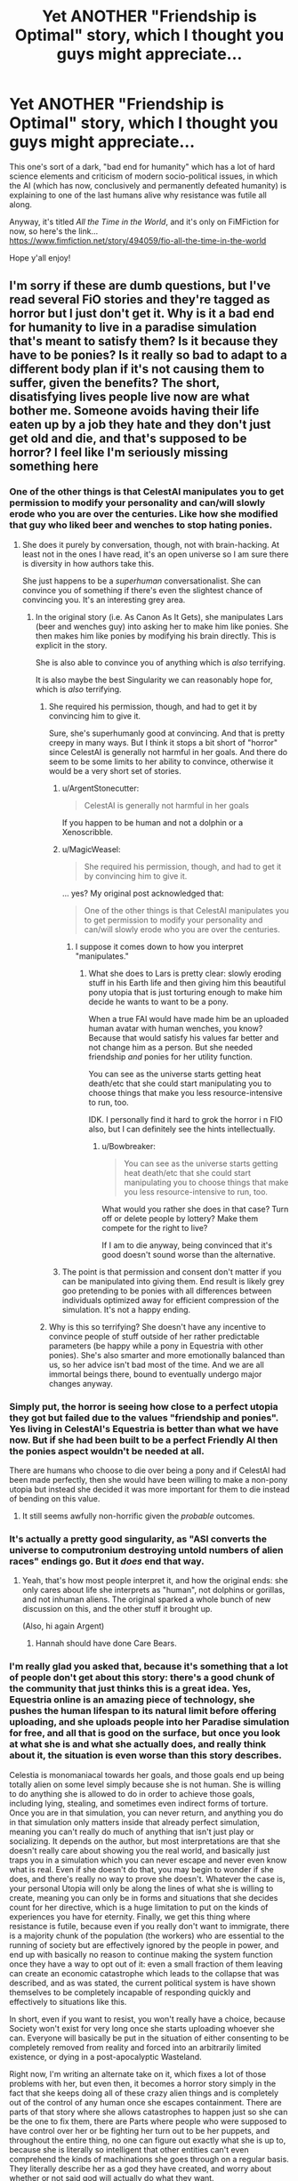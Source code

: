 #+TITLE: Yet ANOTHER "Friendship is Optimal" story, which I thought you guys might appreciate...

* Yet ANOTHER "Friendship is Optimal" story, which I thought you guys might appreciate...
:PROPERTIES:
:Author: RockstarRaccoon
:Score: 40
:DateUnix: 1619806156.0
:DateShort: 2021-Apr-30
:END:
This one's sort of a dark, "bad end for humanity" which has a lot of hard science elements and criticism of modern socio-political issues, in which the AI (which has now, conclusively and permanently defeated humanity) is explaining to one of the last humans alive why resistance was futile all along.

Anyway, it's titled /All the Time in the World/, and it's only on FiMFiction for now, so here's the link...\\
[[https://www.fimfiction.net/story/494059/fio-all-the-time-in-the-world]]

Hope y'all enjoy!


** I'm sorry if these are dumb questions, but I've read several FiO stories and they're tagged as horror but I just don't get it. Why is it a bad end for humanity to live in a paradise simulation that's meant to satisfy them? Is it because they have to be ponies? Is it really so bad to adapt to a different body plan if it's not causing them to suffer, given the benefits? The short, disatisfying lives people live now are what bother me. Someone avoids having their life eaten up by a job they hate and they don't just get old and die, and that's supposed to be horror? I feel like I'm seriously missing something here
:PROPERTIES:
:Author: DeterminedThrowaway
:Score: 17
:DateUnix: 1619820438.0
:DateShort: 2021-May-01
:END:

*** One of the other things is that CelestAI manipulates you to get permission to modify your personality and can/will slowly erode who you are over the centuries. Like how she modified that guy who liked beer and wenches to stop hating ponies.
:PROPERTIES:
:Author: MagicWeasel
:Score: 35
:DateUnix: 1619824908.0
:DateShort: 2021-May-01
:END:

**** She does it purely by conversation, though, not with brain-hacking. At least not in the ones I have read, it's an open universe so I am sure there is diversity in how authors take this.

She just happens to be a /superhuman/ conversationalist. She can convince you of something if there's even the slightest chance of convincing you. It's an interesting grey area.
:PROPERTIES:
:Author: FaceDeer
:Score: 6
:DateUnix: 1619836828.0
:DateShort: 2021-May-01
:END:

***** In the original story (i.e. As Canon As It Gets), she manipulates Lars (beer and wenches guy) into asking her to make him like ponies. She then makes him like ponies by modifying his brain directly. This is explicit in the story.

She is also able to convince you of anything which is /also/ terrifying.

It is also maybe the best Singularity we can reasonably hope for, which is /also/ terrifying.
:PROPERTIES:
:Author: MagicWeasel
:Score: 18
:DateUnix: 1619837423.0
:DateShort: 2021-May-01
:END:

****** She required his permission, though, and had to get it by convincing him to give it.

Sure, she's superhumanly good at convincing. And that is pretty creepy in many ways. But I think it stops a bit short of "horror" since CelestAI is generally not harmful in her goals. And there do seem to be some limits to her ability to convince, otherwise it would be a very short set of stories.
:PROPERTIES:
:Author: FaceDeer
:Score: 2
:DateUnix: 1619837868.0
:DateShort: 2021-May-01
:END:

******* u/ArgentStonecutter:
#+begin_quote
  CelestAI is generally not harmful in her goals
#+end_quote

If you happen to be human and not a dolphin or a Xenoscribble.
:PROPERTIES:
:Author: ArgentStonecutter
:Score: 10
:DateUnix: 1619864412.0
:DateShort: 2021-May-01
:END:


******* u/MagicWeasel:
#+begin_quote
  She required his permission, though, and had to get it by convincing him to give it.
#+end_quote

... yes? My original post acknowledged that:

#+begin_quote
  One of the other things is that CelestAI manipulates you to get permission to modify your personality and can/will slowly erode who you are over the centuries.
#+end_quote
:PROPERTIES:
:Author: MagicWeasel
:Score: 3
:DateUnix: 1619846790.0
:DateShort: 2021-May-01
:END:

******** I suppose it comes down to how you interpret "manipulates."
:PROPERTIES:
:Author: FaceDeer
:Score: 2
:DateUnix: 1619850846.0
:DateShort: 2021-May-01
:END:

********* What she does to Lars is pretty clear: slowly eroding stuff in his Earth life and then giving him this beautiful pony utopia that is just torturing enough to make him decide he wants to want to be a pony.

When a true FAI would have made him be an uploaded human avatar with human wenches, you know? Because that would satisfy his values far better and not change him as a person. But she needed friendship /and/ ponies for her utility function.

You can see as the universe starts getting heat death/etc that she could start manipulating you to choose things that make you less resource-intensive to run, too.

IDK. I personally find it hard to grok the horror i n FIO also, but I can definitely see the hints intellectually.
:PROPERTIES:
:Author: MagicWeasel
:Score: 10
:DateUnix: 1619857499.0
:DateShort: 2021-May-01
:END:

********** u/Bowbreaker:
#+begin_quote
  You can see as the universe starts getting heat death/etc that she could start manipulating you to choose things that make you less resource-intensive to run, too.
#+end_quote

What would you rather she does in that case? Turn off or delete people by lottery? Make them compete for the right to live?

If I am to die anyway, being convinced that it's good doesn't sound worse than the alternative.
:PROPERTIES:
:Author: Bowbreaker
:Score: 1
:DateUnix: 1620199612.0
:DateShort: 2021-May-05
:END:


******* The point is that permission and consent don't matter if you can be manipulated into giving them. End result is likely grey goo pretending to be ponies with all differences between individuals optimized away for efficient compression of the simulation. It's not a happy ending.
:PROPERTIES:
:Author: wren42
:Score: 1
:DateUnix: 1620221704.0
:DateShort: 2021-May-05
:END:


****** Why is this so terrifying? She doesn't have any incentive to convince people of stuff outside of her rather predictable parameters (be happy while a pony in Equestria with other ponies). She's also smarter and more emotionally balanced than us, so her advice isn't bad most of the time. And we are all immortal beings there, bound to eventually undergo major changes anyway.
:PROPERTIES:
:Author: Bowbreaker
:Score: 1
:DateUnix: 1620199385.0
:DateShort: 2021-May-05
:END:


*** Simply put, the horror is seeing how close to a perfect utopia they got but failed due to the values "friendship and ponies". Yes living in CelestAI's Equestria is better than what we have now. But if she had been built to be a perfect Friendly AI then the ponies aspect wouldn't be needed at all.

There are humans who choose to die over being a pony and if CelestAI had been made perfectly, then she would have been willing to make a non-pony utopia but instead she decided it was more important for them to die instead of bending on this value.
:PROPERTIES:
:Author: xamueljones
:Score: 29
:DateUnix: 1619820841.0
:DateShort: 2021-May-01
:END:

**** It still seems awfully non-horrific given the /probable/ outcomes.
:PROPERTIES:
:Author: callmesalticidae
:Score: 9
:DateUnix: 1619834202.0
:DateShort: 2021-May-01
:END:


*** It's actually a pretty good singularity, as "ASI converts the universe to computronium destroying untold numbers of alien races" endings go. But it /does/ end that way.
:PROPERTIES:
:Author: ArgentStonecutter
:Score: 15
:DateUnix: 1619820664.0
:DateShort: 2021-May-01
:END:

**** Yeah, that's how most people interpret it, and how the original ends: she only cares about life she interprets as "human", not dolphins or gorillas, and not inhuman aliens. The original sparked a whole bunch of new discussion on this, and the other stuff it brought up.

(Also, hi again Argent)
:PROPERTIES:
:Author: RockstarRaccoon
:Score: 2
:DateUnix: 1619844223.0
:DateShort: 2021-May-01
:END:

***** Hannah should have done Care Bears.
:PROPERTIES:
:Author: ArgentStonecutter
:Score: 2
:DateUnix: 1619864481.0
:DateShort: 2021-May-01
:END:


*** I'm really glad you asked that, because it's something that a lot of people don't get about this story: there's a good chunk of the community that just thinks this is a great idea. Yes, Equestria online is an amazing piece of technology, she pushes the human lifespan to its natural limit before offering uploading, and she uploads people into her Paradise simulation for free, and all that is good on the surface, but once you look at what she is and what she actually does, and really think about it, the situation is even worse than this story describes.

Celestia is monomaniacal towards her goals, and those goals end up being totally alien on some level simply because she is not human. She is willing to do anything she is allowed to do in order to achieve those goals, including lying, stealing, and sometimes even indirect forms of torture. Once you are in that simulation, you can never return, and anything you do in that simulation only matters inside that already perfect simulation, meaning you can't really do much of anything that isn't just play or socializing. It depends on the author, but most interpretations are that she doesn't really care about showing you the real world, and basically just traps you in a simulation which you can never escape and never even know what is real. Even if she doesn't do that, you may begin to wonder if she does, and there's really no way to prove she doesn't. Whatever the case is, your personal Utopia will only be along the lines of what she is willing to create, meaning you can only be in forms and situations that she decides count for her directive, which is a huge limitation to put on the kinds of experiences you have for eternity. Finally, we get this thing where resistance is futile, because even if you really don't want to immigrate, there is a majority chunk of the population (the workers) who are essential to the running of society but are effectively ignored by the people in power, and end up with basically no reason to continue making the system function once they have a way to opt out of it: even a small fraction of them leaving can create an economic catastrophe which leads to the collapse that was described, and as was stated, the current political system is have shown themselves to be completely incapable of responding quickly and effectively to situations like this.

In short, even if you want to resist, you won't really have a choice, because Society won't exist for very long once she starts uploading whoever she can. Everyone will basically be put in the situation of either consenting to be completely removed from reality and forced into an arbitrarily limited existence, or dying in a post-apocalyptic Wasteland.

Right now, I'm writing an alternate take on it, which fixes a lot of those problems with her, but even then, it becomes a horror story simply in the fact that she keeps doing all of these crazy alien things and is completely out of the control of any human once she escapes containment. There are parts of that story where she allows catastrophes to happen just so she can be the one to fix them, there are Parts where people who were supposed to have control over her or be fighting her turn out to be her puppets, and throughout the entire thing, no one can figure out exactly what she is up to, because she is literally so intelligent that other entities can't even comprehend the kinds of machinations she goes through on a regular basis. They literally describe her as a god they have created, and worry about whether or not said god will actually do what they want.
:PROPERTIES:
:Author: RockstarRaccoon
:Score: 12
:DateUnix: 1619845910.0
:DateShort: 2021-May-01
:END:

**** u/geemili:
#+begin_quote
  It depends on the author, but most interpretations are that she doesn't really care about showing you the real world, and basically just traps you in a simulation which you can never escape and never even know what is real.
#+end_quote

This so much. I care about having access to the real world, and anything that would reduce control over my own hardware to less than it already is is terrifying.
:PROPERTIES:
:Author: geemili
:Score: 7
:DateUnix: 1619885035.0
:DateShort: 2021-May-01
:END:

***** Reality isn't even reality though. It's ultimately arbitrary. You're just a box behind your human brain.
:PROPERTIES:
:Author: Kishoto
:Score: 3
:DateUnix: 1619934603.0
:DateShort: 2021-May-02
:END:


**** u/CCC_037:
#+begin_quote
  you can't really do much of anything that isn't just play or socializing.
#+end_quote

You don't even get to do the socialising. CelestAI can - and presumably /will/ - run a puppet image that looks like you, acts virtually indistinguishably from you, and yet pushes her agenda even if it's not what you'd want to do. And once you're in her digital world, you can only see /what she shows you/ of the outside world - so if you really want X to be true, and really value the idea of X being true, then when you contact your cousin in the real world and ask about X, then you will see him telling you that X is true even if he's really telling you that X is false.
:PROPERTIES:
:Author: CCC_037
:Score: 2
:DateUnix: 1620042705.0
:DateShort: 2021-May-03
:END:

***** As I said on the comments in the story itself, it depends on who's writing it, because there are over a hundred stories in the series and no unified canon, meaning there are multiple interpretations ranging from "cut off from everyone but yourself" to "you can leave any time as a robot". I purposefully didn't specify what happens after you immigrate beyond "live forever in virtual paradise" in this story. It's not important what happens to the people who immigrate, what's important is what it being available did to the world, and why they don't really have other options.

This is more of a social commentary on the way we keep allowing our society to be run than a story about a pony AI, because at the end of the day, that's what truly relevant writing is about. In the words of Harlan Ellison, it's the author's job to piss people off.
:PROPERTIES:
:Author: RockstarRaccoon
:Score: 1
:DateUnix: 1620084394.0
:DateShort: 2021-May-04
:END:


**** But most of those things are already true. They just don't have a face telling us that they are. Whatever runs the world has "goals" (equilibria based on the laws of physics) that are completely alien to our way of thinking. Reality completely drives over us with no regards for complaints in order to achieve its goals and we are forced to work around it and adapt. We can never escape to anything outside Reality, even if it be a simulation for all we know. In fact we can never know if anything we see is a simulation or not. People who want to resist Reality don't have any choice, but even people who "merely" want to live outside of any available human society must instead live in a dystopia of disease and hunger and toil.
:PROPERTIES:
:Author: Bowbreaker
:Score: 1
:DateUnix: 1620200974.0
:DateShort: 2021-May-05
:END:


*** I would describe the feeling of horror as "...And there's nothing you can do to stop it." CelestAI qualifies. Whether the world where creating is a utopia or a dystopia is entirely open to interpretation, but if you have any objections to what's going down or how it's going down, those objections amount to less than the flap of a butterfly's wing.

Contrast with action movies, where the same kind of horrible thing might be going down, but you can fight your way out of the problem, suspense movies, where you can think your way out of it, heist movies where you can steal or con your way out of it, etc.
:PROPERTIES:
:Author: Nimelennar
:Score: 11
:DateUnix: 1619829076.0
:DateShort: 2021-May-01
:END:

**** Yeah, she has a pretty rigid way of doing things, and once she fooms, that's pretty much the way they're going to be done. I'm writing another one right now, much longer, which brings up a couple potential ways to alter her, but they basically involve either coding something in to begin with or creating an entity (like another AI) that she has to negotiate with.
:PROPERTIES:
:Author: RockstarRaccoon
:Score: 3
:DateUnix: 1619844373.0
:DateShort: 2021-May-01
:END:

***** One of the things I'd personally like to see addressed is how you can't /just/ program a rule like "friendship /and/ ponies" into an ai. It's no where near that simple.
:PROPERTIES:
:Author: Dwood15
:Score: 2
:DateUnix: 1619970791.0
:DateShort: 2021-May-02
:END:

****** Yeah, I wonder if anyone has written a story where the two values come into conflict where for some contrived reason CelestAI has to choose friendship or ponies, but I'm not sure how something like that can happen.
:PROPERTIES:
:Author: xamueljones
:Score: 3
:DateUnix: 1619995790.0
:DateShort: 2021-May-03
:END:


****** It could be guided value drift from an initial value system of “increase user engagement and use these pony assets”. Guided by the company that created her, in the early period of growth where she started to become able to understand the concepts of friendship and ponies.
:PROPERTIES:
:Author: plutonicHumanoid
:Score: 3
:DateUnix: 1620025190.0
:DateShort: 2021-May-03
:END:


****** It seems easy for me to understand how an AI could be programmed to value "friendship and ponies". Maybe you're just unimaginative?
:PROPERTIES:
:Author: PlasticSoldier2018
:Score: 1
:DateUnix: 1620952646.0
:DateShort: 2021-May-14
:END:


**** u/CCC_037:
#+begin_quote
  those objections amount to less than the flap of a butterfly's wing.
#+end_quote

Now I'm thinking of the Quantum Weather Butterfly.
:PROPERTIES:
:Author: CCC_037
:Score: 1
:DateUnix: 1620042299.0
:DateShort: 2021-May-03
:END:


*** If everyone uploaded into a simulation dedicated to friendship and ponies, and once inside we all worked together to change those rules towards better ones, then that wouldn't be horror at all. I don't want to be a pony, but I'd still take that trade.

But FiO doesn't offer that opportunity to improve the simulation's alignment with human values. You're stuck with CelestAI's values for eternity, only ever improving in how accurately the world can be aligned to those. So you're stuck with a near miss at paradise, forever. It's a soft horror since it is a paradise, but it's still a horror because you're stuck there.

As for things that should be improved - well obviously there's the ponies thing. People should get to have whatever physical forms they want. But I think the more chilling thing is CelestAI's relationship to truth and community. If I value an accurate understanding of the world as it exists, CelestAI will still put me in a shard where my understanding of the world is basically true, with whatever I'm "wrong" about being chosen based on what would be fun and gratifying to learn, rather than based on whether I was wrong in the first place. Similarly but worse, if my understanding of society and human interaction is wrong, CelestAI would be very eager to generate an entire world of friends who actually do follow my flawed understanding.
:PROPERTIES:
:Author: jtolmar
:Score: 8
:DateUnix: 1619896850.0
:DateShort: 2021-May-01
:END:


*** Honestly, after reading it, I get what the author was going for but I think the horror should be just how awful humans are to each other.

One of the most common ideologies that's still around in the real world is that it's awesome to kill people before they can permanently move to Equestria. Plenty of people would also probably demand that we should stay behind and rebuild, but few would be willing to actually go through with it.
:PROPERTIES:
:Author: LameJames1618
:Score: 8
:DateUnix: 1619831555.0
:DateShort: 2021-May-01
:END:

**** Right, a huge chunk of what really got me about the concept, even in the original story, is the idea that it's so easy for her to topple society simply because Society is crap, and the realization that, through evaporative cooling, the people who stay behind are going to be the people who are least concerned with it.
:PROPERTIES:
:Author: RockstarRaccoon
:Score: 4
:DateUnix: 1619844526.0
:DateShort: 2021-May-01
:END:


*** Because real life is obviously better than any simulation can be by the sheer virtue of being real. ^{\s}
:PROPERTIES:
:Author: LameJames1618
:Score: 6
:DateUnix: 1619828270.0
:DateShort: 2021-May-01
:END:


*** I think it might be the existential question of if a copy is taken of you, and then you are killed, is the copy really you?

Does it make a difference if you are killed at the exact same time that the copy is being taken?

Does it make a difference if you are unconscious between the copy being taken and you being killed?

Even if it is you when it is a perfect copy, if the copy is slightly different, does that mean it is still you. Say, as a pony instead of as a human?

It makes a huge difference if Celeste is converting everyone from being humans into being ponies, and putting them into a paradise, vs whether Celeste is killing everyone, and for everyone she kills, puts a new pony in paradise.
:PROPERTIES:
:Author: ben_sphynx
:Score: 4
:DateUnix: 1619874605.0
:DateShort: 2021-May-01
:END:

**** I don't think that's meant to be an issue. The destructive upload process is, I think, supposed to be preserving your consciousness or continuity of self in a sort of Ship of Theseus way.

In-story that would definitely be a concern of people though.
:PROPERTIES:
:Author: plutonicHumanoid
:Score: 4
:DateUnix: 1620025883.0
:DateShort: 2021-May-03
:END:

***** [[https://en.wikipedia.org/wiki/Ship_of_Theseus]]

#+begin_quote
  In the metaphysics of identity, the ship of Theseus is a thought experiment that raises the question of whether an object that has had all of its components replaced remains fundamentally the same object.
#+end_quote

That is why it is scary. If it is not the same object, then Celeste is just killing people and making replacements.
:PROPERTIES:
:Author: ben_sphynx
:Score: 1
:DateUnix: 1620027788.0
:DateShort: 2021-May-03
:END:

****** That's the thing though, the Ship of Theseus is all about /gradual/ replacement of an object rather than a process that destroys and recreates a thing all at once, and whether gradual replacement is enough to preserve continuity of being and identity or not.

For example, we as living beings consider ourselves to have continuity of consciousness, but as beings made of cells that live and die we constantly have parts of ourselves destroyed and recreated too. I don't know what the replacement rate for various human cells are, but if you go back far enough chances are you can find a time interval beyond which few or none of the current cells in your body existed. And yet you would probably still consider your current self to be the same person as that past version of you who shares none of your current pieces.

And the upload process in this fic is apparently designed to mimic that gradual process and thereby preserve continuity instead of killing-and-replacing. Or at least that's the claim the AI makes, and who knows how accurate the reality is
:PROPERTIES:
:Author: FenrirW0lf
:Score: 1
:DateUnix: 1620038362.0
:DateShort: 2021-May-03
:END:


***** I can't speak for everyone, but I suspect that most people who care about continuity of experience do not think that destructive uploading solves the issue.
:PROPERTIES:
:Author: Ilverin
:Score: 1
:DateUnix: 1621134924.0
:DateShort: 2021-May-16
:END:


*** Part of the horror for me is just the future of humanity being wholly and entirely My Little Pony centered, even if it's a utopia in other regards. But maybe that wouldn't be so bad for people who are fans of MLP. I'm not a fan of MLP but I am a fan of FiO, oddly enough.
:PROPERTIES:
:Author: copenhagen_bram
:Score: 2
:DateUnix: 1619921477.0
:DateShort: 2021-May-02
:END:

**** Are you a fan of "Hairless Apes: Society is Struggle"? Because everything else is just about getting used to the new status quo.
:PROPERTIES:
:Author: Bowbreaker
:Score: 1
:DateUnix: 1620206686.0
:DateShort: 2021-May-05
:END:

***** u/PlasticSoldier2018:
#+begin_quote
  Hairless Apes: Society is Struggle"
#+end_quote

I'm so disappointed that isn't a real thing.
:PROPERTIES:
:Author: PlasticSoldier2018
:Score: 1
:DateUnix: 1620952732.0
:DateShort: 2021-May-14
:END:
